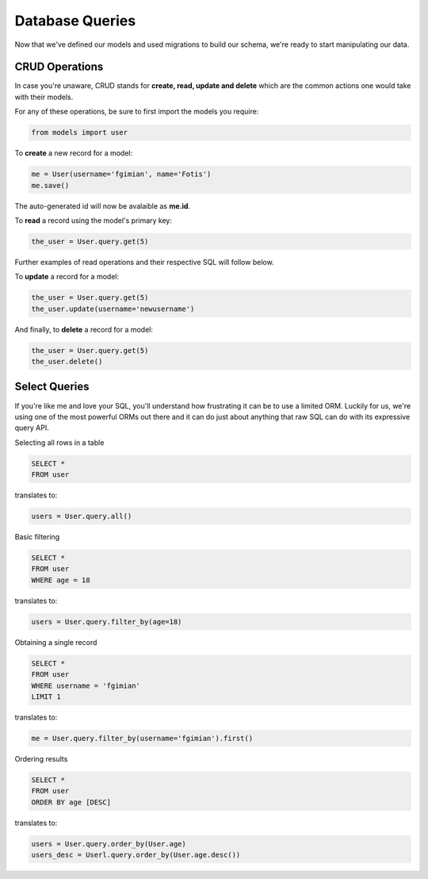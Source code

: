 .. _database_design:

Database Queries
================

Now that we've defined our models and used migrations to build our schema,
we're ready to start manipulating our data.

CRUD Operations
---------------

In case you're unaware, CRUD stands for **create, read, update and delete**
which are the common actions one would take with their models.

For any of these operations, be sure to first import the models you require:

.. code-block:: python

    from models import user

To **create** a new record for a model:

.. code-block:: python

    me = User(username='fgimian', name='Fotis')
    me.save()

The auto-generated id will now be avalaible as **me.id**.

To **read** a record using the model's primary key:

.. code-block:: python

    the_user = User.query.get(5)

Further examples of read operations and their respective SQL will follow below.

To **update** a record for a model:

.. code-block:: python

    the_user = User.query.get(5)
    the_user.update(username='newusername')

And finally, to **delete** a record for a model:

.. code-block:: python

    the_user = User.query.get(5)
    the_user.delete()

Select Queries
--------------

If you're like me and love your SQL, you'll understand how frustrating it
can be to use a limited ORM.  Luckily for us, we're using one of the most
powerful ORMs out there and it can do just about anything that raw SQL can do
with its expressive query API.

Selecting all rows in a table

.. code-block:: sql

    SELECT *
    FROM user

translates to:

.. code-block:: python

    users = User.query.all()

Basic filtering

.. code-block:: sql

    SELECT *
    FROM user
    WHERE age = 18

translates to:

.. code-block:: python

    users = User.query.filter_by(age=18)

Obtaining a single record

.. code-block:: sql

    SELECT *
    FROM user
    WHERE username = 'fgimian'
    LIMIT 1

translates to:

.. code-block:: python

    me = User.query.filter_by(username='fgimian').first()

Ordering results

.. code-block:: sql

    SELECT *
    FROM user
    ORDER BY age [DESC]

translates to:

.. code-block:: python

    users = User.query.order_by(User.age)
    users_desc = Userl.query.order_by(User.age.desc())
